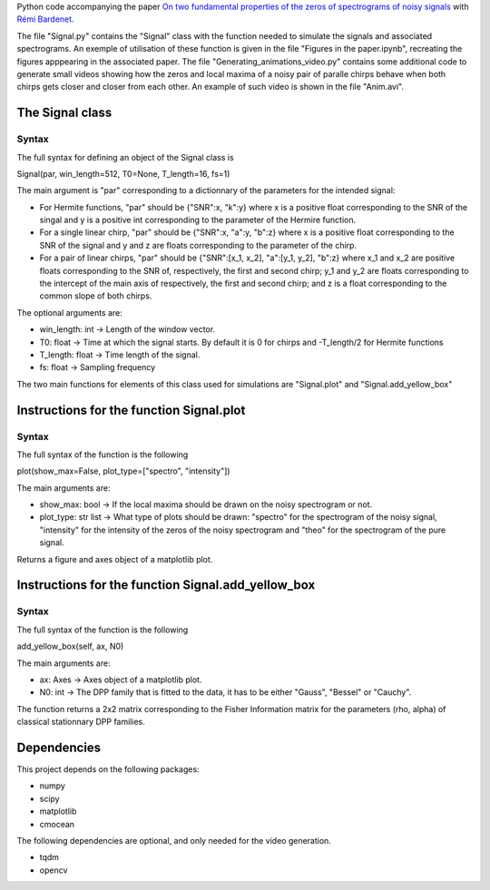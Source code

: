 Python code accompanying the paper `On two fundamental properties of the zeros of
spectrograms of noisy signals <??????????????>`_ with 
`Rémi Bardenet <https://rbardenet.github.io/>`_.

The file "Signal.py" contains the "Signal" class with the function needed to simulate the signals and associated spectrograms. An exemple of utilisation of these function
is given in the file "Figures in the paper.ipynb", recreating the figures apppearing in the associated paper. The file "Generating_animations_video.py" contains some
additional code to generate small videos showing how the zeros and local maxima of a noisy pair of paralle chirps behave when both chirps gets closer and closer from each other.
An example of such video is shown in the file "Anim.avi".

The Signal class
------------------------------------

Syntax
~~~~~~

The full syntax for defining an object of the Signal class is

Signal(par, win_length=512, T0=None, T_length=16, fs=1)

The main argument is "par" corresponding to a dictionnary of the parameters for the intended signal:

- For Hermite functions, "par" should be {"SNR":x, "k":y} where x is a positive float corresponding to the SNR of the singal and y is a positive int corresponding to the parameter of the Hermire function.
- For a single linear chirp, "par" should be {"SNR":x, "a":y, "b":z} where x is a positive float corresponding to the SNR of the signal and y and z are floats corresponding to the parameter of the chirp.
- For a pair of linear chirps, "par" should be {"SNR":[x_1, x_2], "a":[y_1, y_2], "b":z} where x_1 and x_2 are positive floats corresponding to the SNR of, respectively, the first and second chirp; y_1 and y_2 are floats corresponding to the intercept of the main axis of respectively, the first and second chirp; and z is a float corresponding to the common slope of both chirps.

The optional arguments are:

- win_length: int -> Length of the window vector.
- T0: float -> Time at which the signal starts. By default it is 0 for chirps and -T_length/2 for Hermite functions
- T_length: float -> Time length of the signal.
- fs: float -> Sampling frequency

The two main functions for elements of this class used for simulations are "Signal.plot" and "Signal.add_yellow_box"

Instructions for the function Signal.plot
-----------------------------------------

Syntax
~~~~~~

The full syntax of the function is the following

plot(show_max=False, plot_type=["spectro", "intensity"])

The main arguments are:

- show_max: bool -> If the local maxima should be drawn on the noisy spectrogram or not.
- plot_type: str list -> What type of plots should be drawn: "spectro" for the spectrogram of the noisy signal, "intensity" for the intensity of the zeros of the noisy spectrogram and "theo" for the spectrogram of the pure signal.

Returns a figure and axes object of a matplotlib plot.

Instructions for the function Signal.add_yellow_box
-----------------------------------------

Syntax
~~~~~~

The full syntax of the function is the following

add_yellow_box(self, ax, N0)

The main arguments are:

- ax: Axes -> Axes object of a matplotlib plot.
- N0: int -> The DPP family that is fitted to the data, it has to be either "Gauss", "Bessel" or "Cauchy".

The function returns a 2x2 matrix corresponding to the Fisher Information matrix for the parameters (rho, alpha) of classical stationnary DPP families.

Dependencies
------------

This project depends on the following packages:

-  numpy
-  scipy
-  matplotlib
-  cmocean

The following dependencies are optional, and only needed for the video generation.

-  tqdm
-  opencv

